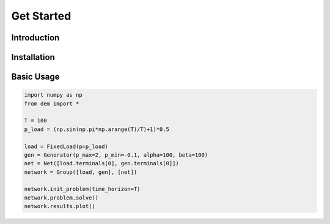 .. Dynamic Energy Management documentation master file, created by
   sphinx-quickstart on Mon Aug  1 10:07:28 2016.
   You can adapt this file completely to your liking, but it should at least
   contain the root `toctree` directive.

Get Started
===========

Introduction
------------

Installation
------------

Basic Usage
-----------

.. code:: python

  import numpy as np
  from dem import *

  T = 100
  p_load = (np.sin(np.pi*np.arange(T)/T)+1)*0.5

  load = FixedLoad(p=p_load)
  gen = Generator(p_max=2, p_min=-0.1, alpha=100, beta=100)
  net = Net([load.terminals[0], gen.terminals[0]])
  network = Group([load, gen], [net])

  network.init_problem(time_horizon=T)
  network.problem.solve()
  network.results.plot()
..

.. image:: _static/dynamic_load_results.jpg
